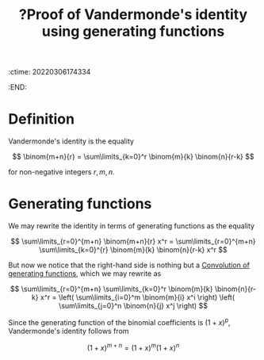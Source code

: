 :ctime:    20220306174334
:END:
#+title: ?Proof of Vandermonde's identity using generating functions
#+filetags: :appendix:stub:

* Definition
Vandermonde's identity is the equality

\[
\binom{m+n}{r} = \sum\limits_{k=0}^r \binom{m}{k} \binom{n}{r-k}
\]

for non-negative integers \( r, m, n \).

* Generating functions
We may rewrite the identity in terms of generating functions as the equality

\[
\sum\limits_{r=0}^{m+n} \binom{m+n}{r} x^r = \sum\limits_{r=0}^{m+n} \sum\limits_{k=0}^{r}
\binom{m}{k} \binom{n}{r-k} x^r
\]

But now we notice that the right-hand side is nothing but a [[denote:20220306T174814][Convolution of generating functions]],
which we may rewrite as

\[
\sum\limits_{r=0}^{m+n} \sum\limits_{k=0}^r \binom{m}{k} \binom{n}{r-k} x^r = \left( \sum\limits_{i=0}^m
\binom{m}{i} x^i \right) \left( \sum\limits_{j=0}^n \binom{n}{j} x^j \right)
\]

Since the generating function of the binomial coefficients is \( (1+x)^p \), Vandermonde's identity
follows from

\[
(1 + x)^{m+n} = (1+x)^m (1+x)^n
\]
